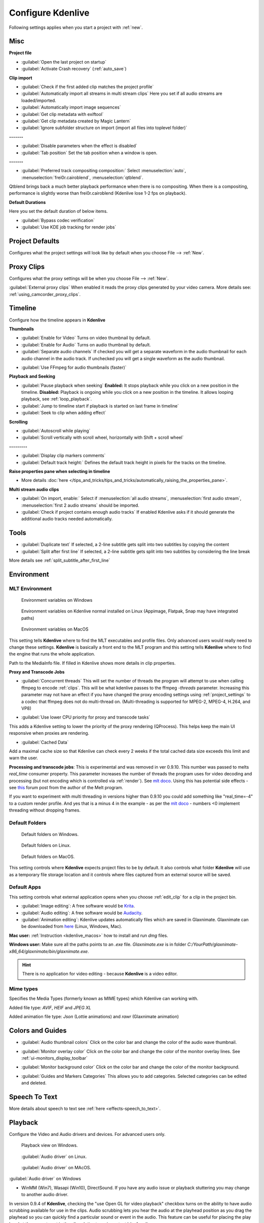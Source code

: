 .. meta::
   :description: Configure settings in Kdenlive video editor
   :keywords: KDE, Kdenlive, setting, file type, editing, timeline, documentation, user manual, video editor, open source, free, learn, easy


.. metadata-placeholder

   :authors: - Claus Christensen
             - Yuri Chornoivan
             - Ttguy (https://userbase.kde.org/User:Ttguy)
             - Bushuev (https://userbase.kde.org/User:Bushuev)
             - Dirkolus (https://userbase.kde.org/User:Dirkolus)
             - Jessej (https://userbase.kde.org/User:Jessej)
             - Jack (https://userbase.kde.org/User:Jack)
             - Roger (https://userbase.kde.org/User:Roger)
             - Eugen Mohr

   :license: Creative Commons License SA 4.0


.. _configure_kdenlive:

Configure Kdenlive
==================


Following settings applies when you start a project with :ref:`new`.

.. _configure_misc:

Misc
----

.. versionchanged:: 22.12

.. image:: /images/Kdenlive_Configure_misc_22-12.png
   :width: 500px
   :alt: Kdenlive_Configure_misc

**Project file**

- :guilabel:`Open the last project on startup`

- :guilabel:`Activate Crash recovery` (:ref:`auto_save`)

**Clip import**

- :guilabel:`Check if the first added clip matches the project profile`

- :guilabel:`Automatically import all streams in multi stream clips` Here you set if all audio streams are loaded/imported.

- :guilabel:`Automatically import image sequences`

- :guilabel:`Get clip metadata with exiftool`

- :guilabel:`Get clip metadata created by Magic Lantern`

- :guilabel:`Ignore subfolder structure on import (import all files into toplevel folder)`

**-------**

- :guilabel:`Disable parameters when the effect is disabled`

- :guilabel:`Tab position` Set the tab position when a window is open.

**-------**

- :guilabel:`Preferred track compositing composition:` Select :menuselection:`auto`, :menuselection:`frei0r.cairoblend`, :menuselection:`qtblend`. 

.. versionchanged:: 22.12
  
Qtblend brings back a much better playback performance when there is no compositing. When there is a compositing, performance is slightly worse than frei0r.cairoblend (Kdenlive lose 1-2 fps on playback).

**Default Durations**

Here you set the default duration of below items.

.. deprecated:: 22.08

- :guilabel:`Bypass codec verification`
- :guilabel:`Use KDE job tracking for render jobs`

.. _configure_project_defaults:

Project Defaults
----------------

.. versionchanged:: 22.12

Configures what the project settings will look like by default when you choose File --> :ref:`New`.


.. image:: /images/Kdenlive_Configure_project_defaults_22-12.png
   :width: 500px
   :alt: Kdenlive_Configure_project_defaults

.. _configure_proxy_clips:

Proxy Clips
-----------

.. versionchanged:: 22.12

Configures what the proxy settings will be when you choose File --> :ref:`New`.

.. image:: /images/Kdenlive_Configure_proxy_22-12.png
   :width: 500px
   :alt: Kdenlive_Configure_project_proxy

:guilabel:`External proxy clips` When enabled it reads the proxy clips generated by your video camera. More details see: :ref:`using_camcorder_proxy_clips`.

.. _configure_timeline:

Timeline
--------

.. versionchanged:: 22.12

Configure how the timeline appears in **Kdenlive**


.. image:: /images/Configure_Timeline_22-12.png
   :width: 500px
   :alt: Configure_Timeline


**Thumbnails** 

- :guilabel:`Enable for Video` Turns on video thumbnail by default.

- :guilabel:`Enable for Audio` Turns on audio thumbnail by default.

- :guilabel:`Separate audio channels` If checked you will get a separate waveform in the audio thumbnail for each audio channel in the audio track. If unchecked you will get a single waveform as the audio thumbnail.

.. deprecated:: 22.12

- :guilabel:`Use FFmpeg for audio thumbnails (faster)`


**Playback and Seeking**

- :guilabel:`Pause playback when seeking` **Enabled:** It stops playback while you click on a new position in the timeline. **Disabled:** Playback is ongoing while you click on a new position in the timeline. It allows looping playback, see :ref:`loop_playback`.

- :guilabel:`Jump to timeline start if playback is started on last frame in timeline`

- :guilabel:`Seek to clip when adding effect`

**Scrolling**

- :guilabel:`Autoscroll while playing`

- :guilabel:`Scroll vertically with scroll wheel, horizontally with Shift + scroll wheel`

**---------**

- :guilabel:`Display clip markers comments` 

- :guilabel:`Default track height:` Defines the default track height in pixels for the tracks on the timeline.

**Raise properties pane when selecting in timeline**

- More details :doc:`here </tips_and_tricks/tips_and_tricks/automatically_raising_the_properties_pane>`.


**Multi stream audio clips**

- :guilabel:`On import, enable:` Select if :menuselection:`all audio streams`, :menuselection:`first audio stream`, :menuselection:`first 2 audio streams` should be imported.

- :guilabel:`Check if project contains enough audio tracks` If enabled Kdenlive asks if it should generate the additional audio tracks needed automatically.


.. _configure_tools:

Tools
-----

.. versionadded:: 23.04

.. image:: /images/Configure_Tools_23-04.png
   :width: 500px
   :alt: Configure_Tools

- :guilabel:`Duplicate text` If selected, a 2-line subtitle gets split into two subtitles by copying the content 
- :guilabel:`Split after first line` If selected, a 2-line subtitle gets split into two subtitles by considering the line break 

More details see :ref:`split_subtitle_after_first_line`


.. _configure_environment:

Environment
-----------


MLT Environment
~~~~~~~~~~~~~~~

.. figure:: /images/Kdenlive_Configure_environment_MLT.png
   :width: 500px
   :alt: Kdenlive_Configure_environment_MLT_Windows

   Environment variables on Windows

.. figure:: /images/Kdenlive_Configure_environment_MLT_Linux.png
   :width: 500px
   :alt: Kdenlive_Configure_environment_MLT_Linux

   Environment variables on Kdenlive normal installed on Linux (Appimage, Flatpak, Snap may have integrated paths)

.. figure:: /images/Kdenlive_Configure_environment_MLT_MacOS.png
   :width: 500px
   :alt: Kdenlive_Configure_environment_MLT_Windows

   Environment variables on MacOS


This setting tells **Kdenlive** where to find the MLT executables and profile files. Only advanced users would really need to change these settings. **Kdenlive** is basically a front end to the MLT program and this setting tells **Kdenlive** where to find the engine that runs the whole application.

Path to the MediaInfo file. If filled in Kdenlive shows more details in clip properties.

**Proxy and Transcode Jobs**

- :guilabel:`Concurrent threads` This will set the number of threads the program will attempt to use when calling ffmpeg to encode :ref:`clips`. This will be what kdenlive passes to the ffmpeg  *-threads* parameter. Increasing this parameter may not have an effect if you have changed the proxy encoding settings using :ref:`project_settings` to a codec that ffmpeg does not do multi-thread on. (Multi-threading is supported for MPEG-2, MPEG-4, H.264, and VP8)

.. versionadded:: 22.08

- :guilabel:`Use lower CPU priority for proxy and transcode tasks`

This adds a Kdenlive setting to lower the priority of the proxy rendering (QProcess). This helps keep the main UI responsive when proxies are rendering.

.. versionadded:: 22.12

- :guilabel:`Cached Data`

Add a maximal cache size so that Kdenlive can check every 2 weeks if the total cached data size exceeds this limit and warn the user.


.. deprecated:: 19.04

**Processing and transcode jobs**: This is experimental and was removed in ver 0.9.10. This number was passed to melts *real_time* consumer property. This parameter increases the number of threads the program uses for video decoding and processing (but not encoding which is controlled via :ref:`render`).  See `mlt doco <https://www.mltframework.org/faq/#does-mlt-take-advantage-of-multiple-cores-or-how-do-i-enable-parallel-processing>`_. Using this has potential side effects - see `this <https://forum.kde.org/viewtopic.php%3Ff=265&t=122140.html#p317318>`_ forum post from the author of the Melt program.

If you want to experiment with multi threading in versions higher than 0.9.10  you could add something like "real_time=-4" to a custom render profile.  And yes that is a minus 4 in the example - as per the    `mlt doco <https://www.mltframework.org/faq/#does-mlt-take-advantage-of-multiple-cores-or-how-do-i-enable-parallel-processing>`_ - numbers <0 implement threading without dropping frames.


Default Folders
~~~~~~~~~~~~~~~

.. versionchanged:: 22.08

.. figure:: /images/Kdenlive_Configure_environment_default_folders_22-12.png
   :width: 500px
   :alt: Kdenlive_Configure_environment_default_folders

   Default folders on Windows.

.. figure:: /images/Kdenlive_Configure_environment_default_folders_Linux_22-12.png
   :width: 500px
   :alt: Kdenlive_Configure_environment_default_folders_Linux

   Default folders on Linux.

.. figure:: /images/Kdenlive_Configure_environment_default_folders_MacOS_22-12.png
   :width: 500px
   :alt: Kdenlive_Configure_environment_default_folders_MacOS

   Default folders on MacOS.


This setting controls where **Kdenlive** expects project files to be by default. It also controls what folder **Kdenlive** will use as a temporary file storage location and it controls where files captured from an external source will be saved.

.. _default_apps:

Default Apps
~~~~~~~~~~~~

.. image:: /images/Kdenlive_Configure_environment_default_apps.png
   :width: 500px
   :alt: Kdenlive_Configure_environment_default_apps

This setting controls what external application opens when you choose :ref:`edit_clip` for a clip in the project bin. 

- :guilabel:`Image editing`: A free software would be `Krita <https://www.audacityteam.org/>`_.

- :guilabel:`Audio editing`: A free software would be `Audacity <https://krita.org/en/>`_.

- :guilabel:`Animation editing`: Kdenlive updates automatically files which are saved in Glaxnimate. Glaxnimate can be downloaded from `here <https://glaxnimate.mattbas.org/>`_ (Linux, Windows, Mac).

**Mac user:** :ref:`Instruction <kdenlive_macos>` how to install and run `dmg` files.

**Windows user:** Make sure all the paths points to an `.exe` file. `Glaxnimate.exe` is in folder `C:/YourPath/glaxnimate-x86_64/glaxnimate/bin/glaxnimate.exe`.


.. hint::

   There is no application for video editing - because **Kdenlive** is a video editor.

Mime types
~~~~~~~~~~

.. image:: /images/Kdenlive_Configure_environment_mime_types.png
   :width: 500px
   :alt: Kdenlive_Configure_environment_mime_types

Specifies the Media Types (formerly known as MIME types) which Kdenlive can working with.

.. versionadded:: 22.08

Added file type: `AVIF`, `HEIF` and `JPEG XL`

Added animation file type: `Json` (Lottie animations) and `rawr` (Glaxnimate animation)

.. _configure_colors:

Colors and Guides
-----------------

.. image:: /images/Kdenlive_Configure_colors_22-12.png
   :width: 500px
   :alt: Kdenlive_Configure_colors

- :guilabel:`Audio thumbnail colors` Click on the color bar and change the color of the audio wave thumbnail.

.. versionadded:: 22.08

- :guilabel:`Monitor overlay color` Click on the color bar and change the color of the monitor overlay lines. See :ref:`ui-monitors_display_toolbar`

.. versionchanged:: 22.12
   Moved from tab :ref:`configure_playback`

- :guilabel:`Monitor background color` Click on the color bar and change the color of the monitor background.

.. versionadded:: 22.12

- :guilabel:`Guides and Markers Categories` This allows you to add categories. Selected categories can be edited and deleted.   


.. _configure_speech_to_text:

Speech To Text
--------------

.. image:: /images/Kdenlive_Configure_speech-to-text_VOSK_23-04.png
   :scale: 75%
   :alt: Kdenlive_Configure_speech-to-text

More details about speech to text see :ref:`here <effects-speech_to_text>`. 


.. _configure_playback:

Playback
--------

.. versionchanged:: 22.12

Configure the Video and Audio drivers and devices. For advanced users only.


.. figure:: /images/Kdenlive_Configure_playback_22-12.png
   :width: 500px
   :alt: Kdenlive_Configure_playback

   Playback view on Windows.

.. figure:: /images/Kdenlive_Configure_playback_Linux.png
   :width: 500px
   :alt: Kdenlive_Audio_Driver_Linux

   :guilabel:`Audio driver` on Linux.

.. figure:: /images/Kdenlive_Configure_playback_MacOS.png
   :width: 500px
   :alt: Kdenlive_Audio_Driver_MacOS

   :guilabel:`Audio driver` on MAcOS.

:guilabel:`Audio driver` on Windows

- WinMM (Win7), Wasapi (Win10), DirectSound. If you have any audio issue or playback stuttering you may change to another audio driver.

In version 0.9.4 of **Kdenlive**, checking the "use Open GL for video playback" checkbox turns on the ability to have audio scrubbing available for use in the clips.  Audio scrubbing lets you hear the audio at the playhead position as you drag the playhead so you can quickly find a particular sound or event in the audio. This feature can be useful for placing the play head at the correct spot in the clip relative to an important bit of audio.

In ver 15.04 or higher, there is no "use Open GL for video playback" checkbox  - Open GL is used by default. On Windows you can set the OpenGL backend under :menuselection:`Settings --> OpenGL Backend`  

.. versionchanged:: 22.12

- :guilabel:`Monitor background color` moved to :ref:`configure_colors`    

- :guilabel:`Enable Audio Scrubbing` and :guilabel:`Preview Volume` are removed as the UI element is a duplicate of the volume slider in the monitors hamburger menu. See :ref:`Clip Monitor<ui-monitors_clip_monitor_hamburger>` and :ref:`Project Monitor<project_monitor_hamburger>`



.. _configure_capture:

Capture
-------


Configure Screen Grab Capture
~~~~~~~~~~~~~~~~~~~~~~~~~~~~~

.. image:: /images/Kdenlive_Configure_screen_grab_23-04.png
   :width: 500px
   :alt: Kdenlive_Configure_screen_grab

These settings configure screen grab within **Kdenlive**. More details see :ref:`here <capturing>`.

Blackmagic
~~~~~~~~~~

.. image:: /images/Kdenlive_Configure_screen_grab_Blackmagic_22-12.png
   :width: 500px
   :alt: Kdenlive_Configure_screen_grab_Blackmagic

If you have a Blackmagic DecLink video capture card you can set here the import parameter.

.. _configure_audio_capture:

Audio
~~~~~

.. image:: /images/Kdenlive_Configure_screen_grab_audio_22-12.png
   :width: 500px
   :alt: Kdenlive_Configure_screen_grab_audio

Microphone settings, either for screen :ref:`capturing` or for :ref:`capturingaudio` direct into the timeline.

.. versionadded:: 22.12

:guilabel:`Disable countdown before recording`

.. note::

  At least Firewire capture was removed in porting to KDE 5 due to lack of manpower.
  
  Following paragraph is for history reason only.

Configure the :ref:`capturing` devices (Firewire, FFmpeg, Screen Grab, Blackmagic, Audio) from this section.


Configure Firewire Capture
~~~~~~~~~~~~~~~~~~~~~~~~~~

The image shows the Configure Firewire capture tab which can be accessed from the :menuselection:`Settings --> Configure Kdenlive` menu or from the spanner icon in the :ref:`capturing`


.. image:: /images/Kdenlive_Configure_Capture.png
   :width: 500px
   :alt: Kdenlive_Configure_Capture



The firewire capture functionality uses the `dvgrab <http://linux.die.net/man/1/dvgrab>`_ program.
The settings applied here to define how dvgrab will be used to capture the video. 

**Capture Format options** are

* DV RAW
* DV AVI Type 1
* DV AVI Type 2
* HDV

The first three are quality-wise the same (exactly the same DV 25Mb/s standard definition codec), just packed differently into the file. Type 2 seems to be the most widely supported by other applications.

The raw format contains just the plain video frames (with audio interleaved) without any additional information. Raw is useful for some Linux software. Files in this format can also be played with Windows QuickTime when renamed to :file:`file.dv`.

AVI files may contain multiple streams. Typically, they include one video and one audio stream. The native DV stream format already includes the audio interleaved into its video stream. A type 1 DV AVI file only includes one DV video stream where the audio must be extracted from the DV video stream. A type 2 DV AVI file includes a separate audio stream in addition to the audio data already interleaved in the DV video stream. Therefore, the type 2 DV AVI file is redundant and consumes more space.

HDV is a high-definition format used on tape-based HD camcorders.

**Add recording time to captured file name** option: If this is unchecked then each captured file will get a sequential number post-pended to the file names listed in the Capture file name setting. With this checked, date and timestamp (derived from when the footage was captured) is post-pended to the capture file name, e.g. **capture2012.07.15_11-38-37.dv**

**Automatically start a new file on scene cut** option:  With this checked it tries to detect whenever a new recording starts, and store it into a separate file. This is the -autosplit parameter in  `dvgrab <http://linux.die.net/man/1/dvgrab>`_  and it works by detecting timecode discontinuities from the source footage.  Where a timecode discontinuity is anything backward or greater than one second it will start a new capture file.

The **dvgrab additional parameters** edit box allows you to add extra dvgrab switches to the capture process that will run. See  `dvgrab manual <http://linux.die.net/man/1/dvgrab>`_ for more info.


.. _configure_jog_shuttle:

Jog Shuttle
-----------


Configure a connected Jog-Shuttle device. Contour ShuttlePro and Contour ShuttleXpress are known to work.

.. image:: /images/Kdenlive_Configure_jog-shuttle.png
   :width: 500px
   :alt: Kdenlive_Configure_screen_jog-shuttle


Linux
~~~~~

Ensure that your Jog-Shuttle device is connected via USB and working. An udev rule is necessary to correct the access rights to the device file: Create a file /etc/udev/rules.d/90-contour-shuttleXpress.rules with the line:


.. code-block:: bash
  
   SUBSYSTEMS"usb", ATTRS{idVendor}

.. code-block:: bash

   "0b33", ATTRS{idProduct}=="0020", MODE="0444"

for Contour ShuttleXpress or


.. code-block:: bash
  
   SUBSYSTEMS"usb", ATTRS{idVendor}

.. code-block:: bash

   "0b33", ATTRS{idProduct}=="0030", MODE="0444"

for Contour ShuttlePRO V2. Obtain the device file by a command


.. code-block:: bash

   fgrep Contour -A4 /proc/bus/input/devices

The last line of the output says


.. code-block:: bash
  
   H: Handlers=mouse0 event3

which should tell the device file to be entered into kdenlive's setting dialog: In the text field enter /dev/input/**event3** (use the last word on the line above to specify the device file in /dev/input), set the buttons and apply the changes.


.. image:: /images/KDENLIVE_Configure_jog_shuttle.png
   :width: 500px
   :alt: KDENLIVE_Configure_jog_shuttle



Enable Jog-Shuttle. For the Contour ShuttleXpress the buttons 5 - 9 are relevant, whereas Contour ShuttlePro uses all buttons. The actions for the jog- and the shuttle wheel are working as expected.

Windows
~~~~~~~

On the desktop, bottom-right opens the system tray. Right-click on the Contour icon and choose "Open control Panel". 


.. image:: /images/Contour_open-cotrol-panel.png
   :alt: Contour_open-cotrol-panel

  

In the configuration window choose under "Application setting" the program "Adobe Premiere Pro CS&amp;CC (Edit)". Then click on :menuselection:`Options --> Create new settings --> Copy contents from Current Settings`. 


.. image:: /images/Contour_new_settings.png
   :alt: Contour_new_settings

  

Then choose Kdenlive.exe in C:\Program Files\kdenlive\bin. 


.. image:: /images/Contour_Design_Choose_Aplication.png
   :alt: Contour_Design_Choose_Aplication

  

Now the basic functionality should work. Adjust the buttons of the shuttle with shortcuts as you like.

.. hint::

   You can make Kdenlive settings from scratch using :menuselection:`Options --> Create new settings --> Create Empty Settings` when creating new settings.


.. _configure_transcode:

Transcode
---------


This controls the :ref:`transcode` functionality. The parameters section are ffmpeg parameters. Find help on them by issuing ``ffmpeg -h`` at a command line.


.. image:: /images/Kdenlive_Configure_transcode.png
   :width: 500px
   :alt: Kdenlive_Configure_transcode



Transcode Options
~~~~~~~~~~~~~~~~~

.. list-table::
  :header-rows: 1

  * -  Option 
    -  Description 
    -  Parameters 
    -  Meanings of Parameters
  * -  Wav 48000Hz 
    -  Extract audio as WAV file 
    -  -vn -ar 48000 
    -  -vn=disable video, -ar 48000 = set audio sampling rate to 48kHz 
  * -  Remux with MKV 
    -  - 
    -  -vcodec copy -acodec copy -sn 
    -  copy the video and the audio. -sn = disable subtitles 
  * -  Remux MPEG-2 PS/VOB 
    -  Fix audio sync in MPEG-2 vob files 
    -  -vcodec copy -acodec copy 
    -  copy the video and the audio 


